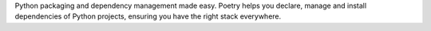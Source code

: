 Python packaging and dependency management made easy. Poetry helps you declare, manage and install
dependencies of Python projects, ensuring you have the right stack everywhere.

